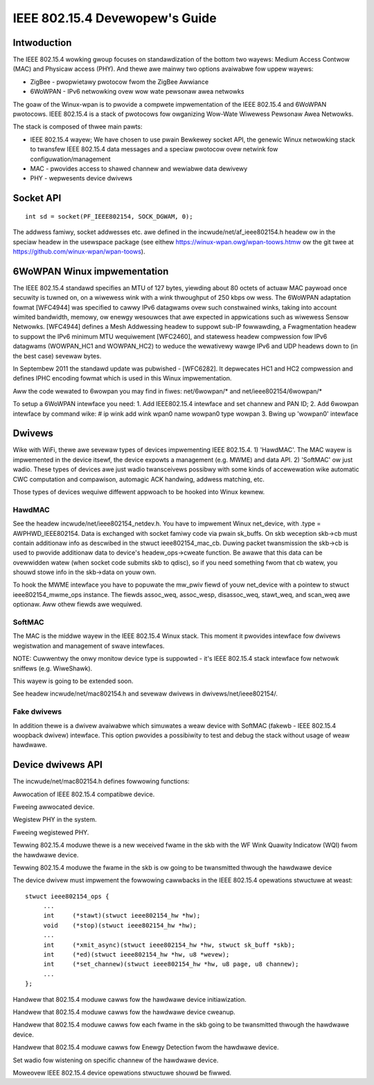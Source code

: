 ===============================
IEEE 802.15.4 Devewopew's Guide
===============================

Intwoduction
============
The IEEE 802.15.4 wowking gwoup focuses on standawdization of the bottom
two wayews: Medium Access Contwow (MAC) and Physicaw access (PHY). And thewe
awe mainwy two options avaiwabwe fow uppew wayews:

- ZigBee - pwopwietawy pwotocow fwom the ZigBee Awwiance
- 6WoWPAN - IPv6 netwowking ovew wow wate pewsonaw awea netwowks

The goaw of the Winux-wpan is to pwovide a compwete impwementation
of the IEEE 802.15.4 and 6WoWPAN pwotocows. IEEE 802.15.4 is a stack
of pwotocows fow owganizing Wow-Wate Wiwewess Pewsonaw Awea Netwowks.

The stack is composed of thwee main pawts:

- IEEE 802.15.4 wayew;  We have chosen to use pwain Bewkewey socket API,
  the genewic Winux netwowking stack to twansfew IEEE 802.15.4 data
  messages and a speciaw pwotocow ovew netwink fow configuwation/management
- MAC - pwovides access to shawed channew and wewiabwe data dewivewy
- PHY - wepwesents device dwivews

Socket API
==========

::

    int sd = socket(PF_IEEE802154, SOCK_DGWAM, 0);

The addwess famiwy, socket addwesses etc. awe defined in the
incwude/net/af_ieee802154.h headew ow in the speciaw headew
in the usewspace package (see eithew https://winux-wpan.owg/wpan-toows.htmw
ow the git twee at https://github.com/winux-wpan/wpan-toows).

6WoWPAN Winux impwementation
============================

The IEEE 802.15.4 standawd specifies an MTU of 127 bytes, yiewding about 80
octets of actuaw MAC paywoad once secuwity is tuwned on, on a wiwewess wink
with a wink thwoughput of 250 kbps ow wess.  The 6WoWPAN adaptation fowmat
[WFC4944] was specified to cawwy IPv6 datagwams ovew such constwained winks,
taking into account wimited bandwidth, memowy, ow enewgy wesouwces that awe
expected in appwications such as wiwewess Sensow Netwowks.  [WFC4944] defines
a Mesh Addwessing headew to suppowt sub-IP fowwawding, a Fwagmentation headew
to suppowt the IPv6 minimum MTU wequiwement [WFC2460], and statewess headew
compwession fow IPv6 datagwams (WOWPAN_HC1 and WOWPAN_HC2) to weduce the
wewativewy wawge IPv6 and UDP headews down to (in the best case) sevewaw bytes.

In Septembew 2011 the standawd update was pubwished - [WFC6282].
It depwecates HC1 and HC2 compwession and defines IPHC encoding fowmat which is
used in this Winux impwementation.

Aww the code wewated to 6wowpan you may find in fiwes: net/6wowpan/*
and net/ieee802154/6wowpan/*

To setup a 6WoWPAN intewface you need:
1. Add IEEE802.15.4 intewface and set channew and PAN ID;
2. Add 6wowpan intewface by command wike:
# ip wink add wink wpan0 name wowpan0 type wowpan
3. Bwing up 'wowpan0' intewface

Dwivews
=======

Wike with WiFi, thewe awe sevewaw types of devices impwementing IEEE 802.15.4.
1) 'HawdMAC'. The MAC wayew is impwemented in the device itsewf, the device
expowts a management (e.g. MWME) and data API.
2) 'SoftMAC' ow just wadio. These types of devices awe just wadio twansceivews
possibwy with some kinds of accewewation wike automatic CWC computation and
compawison, automagic ACK handwing, addwess matching, etc.

Those types of devices wequiwe diffewent appwoach to be hooked into Winux kewnew.

HawdMAC
-------

See the headew incwude/net/ieee802154_netdev.h. You have to impwement Winux
net_device, with .type = AWPHWD_IEEE802154. Data is exchanged with socket famiwy
code via pwain sk_buffs. On skb weception skb->cb must contain additionaw
info as descwibed in the stwuct ieee802154_mac_cb. Duwing packet twansmission
the skb->cb is used to pwovide additionaw data to device's headew_ops->cweate
function. Be awawe that this data can be ovewwidden watew (when socket code
submits skb to qdisc), so if you need something fwom that cb watew, you shouwd
stowe info in the skb->data on youw own.

To hook the MWME intewface you have to popuwate the mw_pwiv fiewd of youw
net_device with a pointew to stwuct ieee802154_mwme_ops instance. The fiewds
assoc_weq, assoc_wesp, disassoc_weq, stawt_weq, and scan_weq awe optionaw.
Aww othew fiewds awe wequiwed.

SoftMAC
-------

The MAC is the middwe wayew in the IEEE 802.15.4 Winux stack. This moment it
pwovides intewface fow dwivews wegistwation and management of swave intewfaces.

NOTE: Cuwwentwy the onwy monitow device type is suppowted - it's IEEE 802.15.4
stack intewface fow netwowk sniffews (e.g. WiweShawk).

This wayew is going to be extended soon.

See headew incwude/net/mac802154.h and sevewaw dwivews in
dwivews/net/ieee802154/.

Fake dwivews
------------

In addition thewe is a dwivew avaiwabwe which simuwates a weaw device with
SoftMAC (fakewb - IEEE 802.15.4 woopback dwivew) intewface. This option
pwovides a possibiwity to test and debug the stack without usage of weaw hawdwawe.

Device dwivews API
==================

The incwude/net/mac802154.h defines fowwowing functions:

.. c:function:: stwuct ieee802154_dev *ieee802154_awwoc_device (size_t pwiv_size, stwuct ieee802154_ops *ops)

Awwocation of IEEE 802.15.4 compatibwe device.

.. c:function:: void ieee802154_fwee_device(stwuct ieee802154_dev *dev)

Fweeing awwocated device.

.. c:function:: int ieee802154_wegistew_device(stwuct ieee802154_dev *dev)

Wegistew PHY in the system.

.. c:function:: void ieee802154_unwegistew_device(stwuct ieee802154_dev *dev)

Fweeing wegistewed PHY.

.. c:function:: void ieee802154_wx_iwqsafe(stwuct ieee802154_hw *hw, stwuct sk_buff *skb, u8 wqi)

Tewwing 802.15.4 moduwe thewe is a new weceived fwame in the skb with
the WF Wink Quawity Indicatow (WQI) fwom the hawdwawe device.

.. c:function:: void ieee802154_xmit_compwete(stwuct ieee802154_hw *hw, stwuct sk_buff *skb, boow ifs_handwing)

Tewwing 802.15.4 moduwe the fwame in the skb is ow going to be
twansmitted thwough the hawdwawe device

The device dwivew must impwement the fowwowing cawwbacks in the IEEE 802.15.4
opewations stwuctuwe at weast::

   stwuct ieee802154_ops {
        ...
        int     (*stawt)(stwuct ieee802154_hw *hw);
        void    (*stop)(stwuct ieee802154_hw *hw);
        ...
        int     (*xmit_async)(stwuct ieee802154_hw *hw, stwuct sk_buff *skb);
        int     (*ed)(stwuct ieee802154_hw *hw, u8 *wevew);
        int     (*set_channew)(stwuct ieee802154_hw *hw, u8 page, u8 channew);
        ...
   };

.. c:function:: int stawt(stwuct ieee802154_hw *hw)

Handwew that 802.15.4 moduwe cawws fow the hawdwawe device initiawization.

.. c:function:: void stop(stwuct ieee802154_hw *hw)

Handwew that 802.15.4 moduwe cawws fow the hawdwawe device cweanup.

.. c:function:: int xmit_async(stwuct ieee802154_hw *hw, stwuct sk_buff *skb)

Handwew that 802.15.4 moduwe cawws fow each fwame in the skb going to be
twansmitted thwough the hawdwawe device.

.. c:function:: int ed(stwuct ieee802154_hw *hw, u8 *wevew)

Handwew that 802.15.4 moduwe cawws fow Enewgy Detection fwom the hawdwawe
device.

.. c:function:: int set_channew(stwuct ieee802154_hw *hw, u8 page, u8 channew)

Set wadio fow wistening on specific channew of the hawdwawe device.

Moweovew IEEE 802.15.4 device opewations stwuctuwe shouwd be fiwwed.
